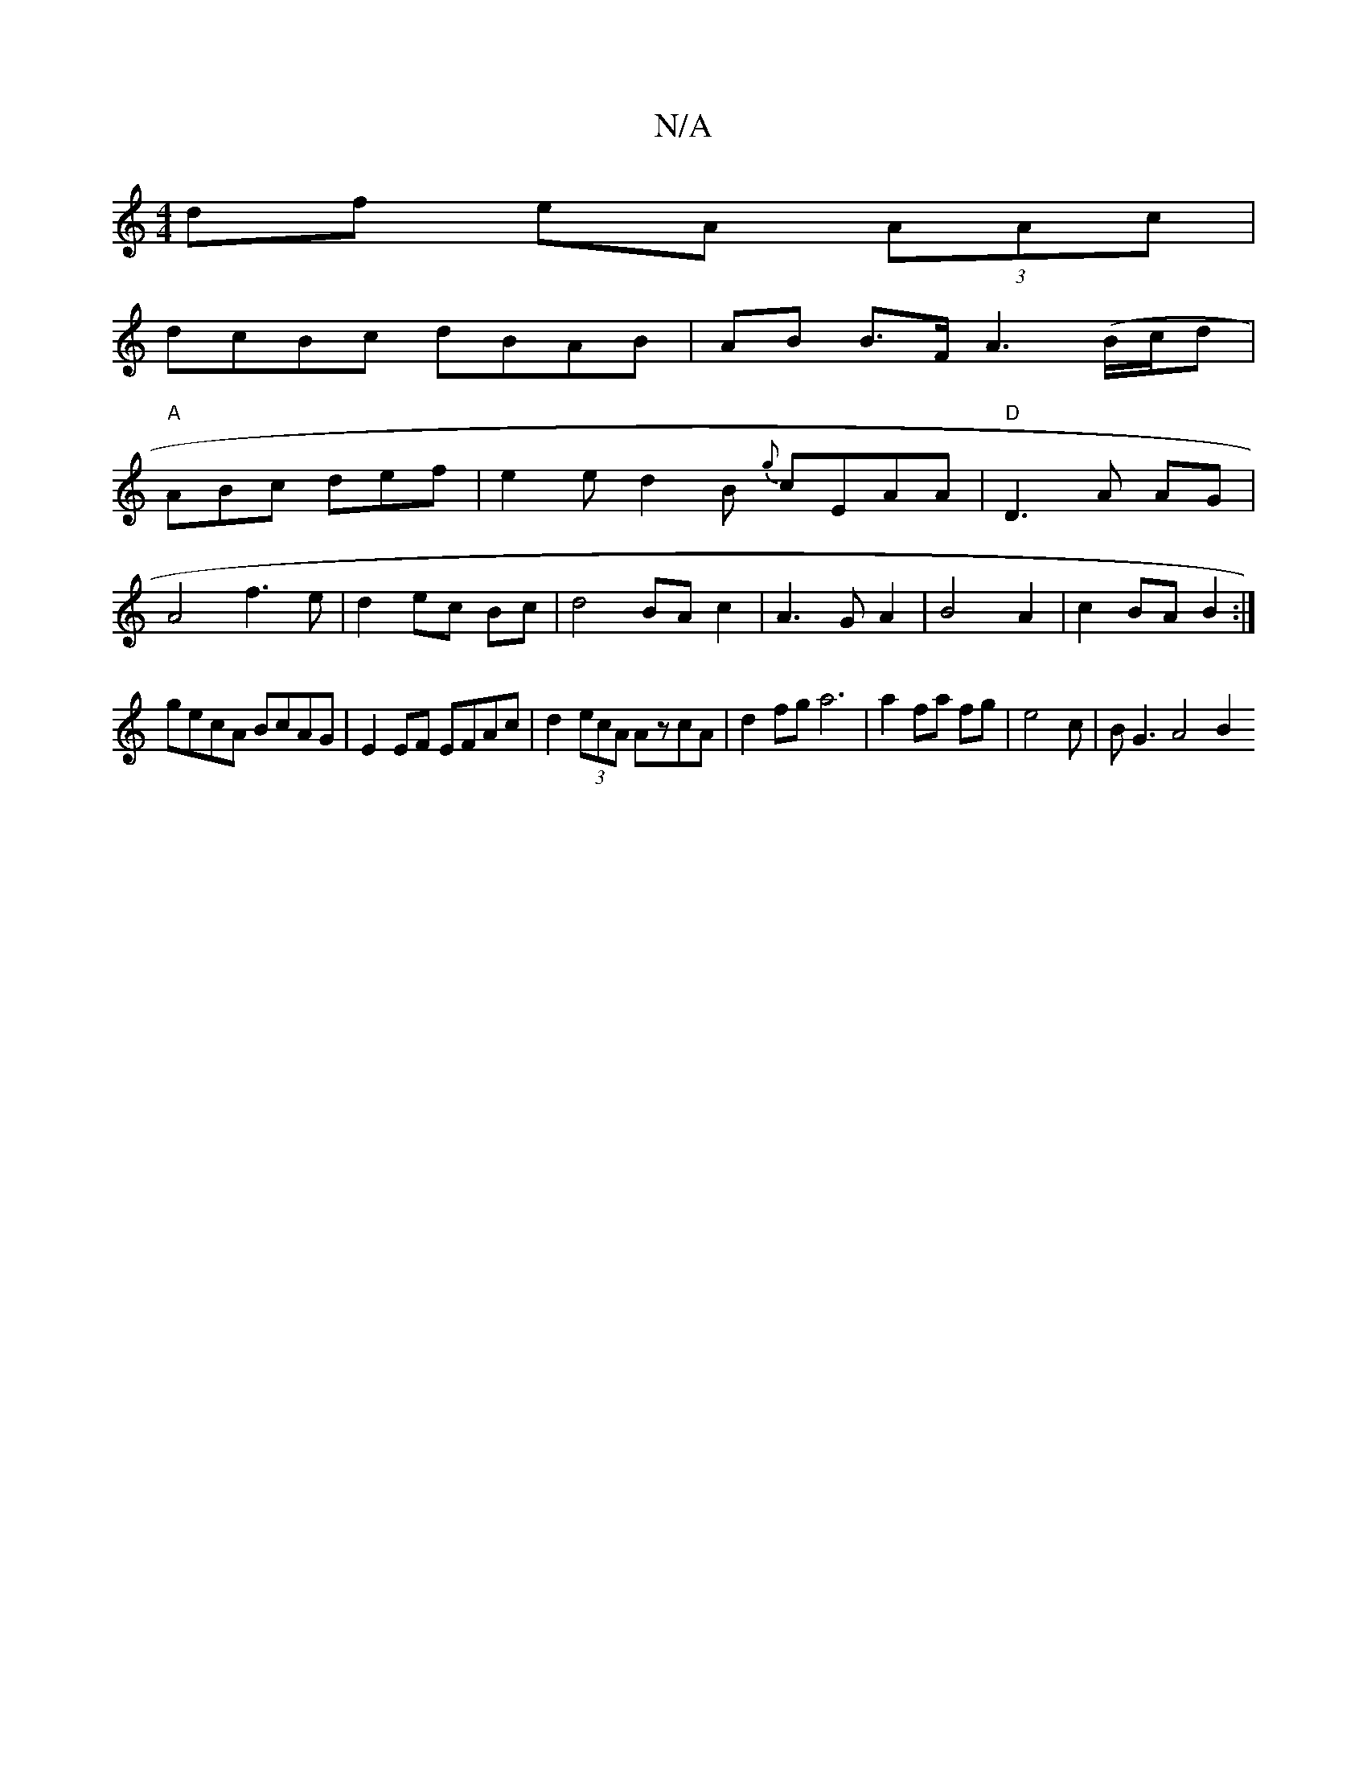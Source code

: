 X:1
T:N/A
M:4/4
R:N/A
K:Cmajor
 df eA (3AAc|
dcBc dBAB|AB B>F A3 (B/c/d}|
"A" ABc def | e2e d2 B {g}cEAA | "D"D3 A AG|
A4 f3e|d2 ec Bc| d4 BA c2|A3G A2|B4A2|c2BA B2:|
gecA BcAG|E2EF EFAc|d2(3ecA AzcA|d2fg a6|a2 fa fg|e4c|B G3 A4 B2